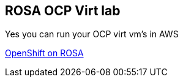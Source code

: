 == ROSA OCP Virt lab

Yes you can run your OCP virt vm's in AWS

link:https://github.com/emcon33/Virtualization-on-ROSA[OpenShift on ROSA]
